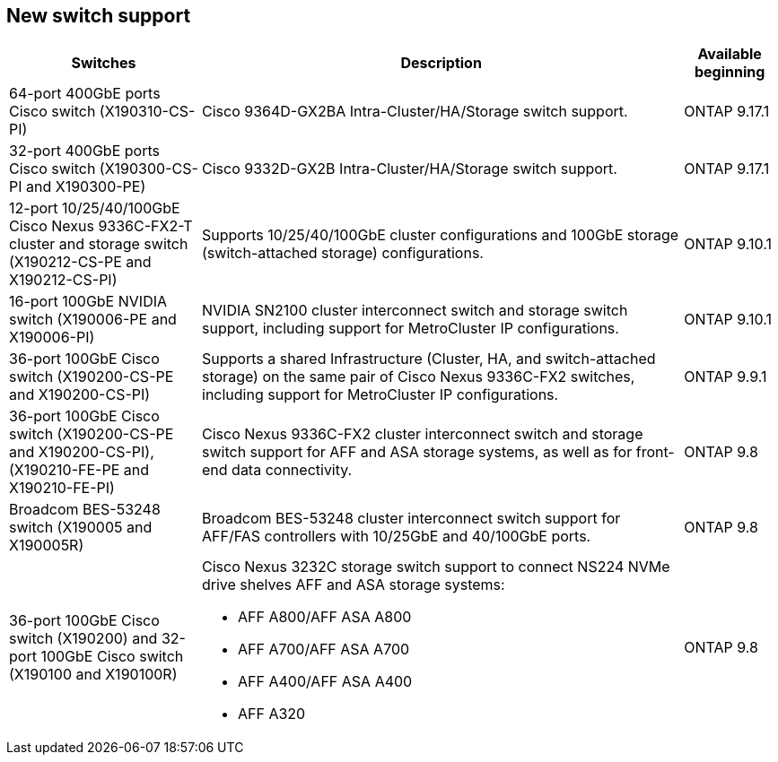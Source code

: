 
== New switch support

[cols="25h,~,~",options="header"]
|===
| Switches| Description| Available beginning
a|
64-port 400GbE ports Cisco switch (X190310-CS-PI)
a|
Cisco 9364D-GX2BA Intra-Cluster/HA/Storage switch support.
a|
ONTAP 9.17.1
a|
32-port 400GbE ports Cisco switch (X190300-CS-PI and X190300-PE)
a|
Cisco 9332D-GX2B Intra-Cluster/HA/Storage switch support.
a|
ONTAP 9.17.1
a|
12-port 10/25/40/100GbE Cisco Nexus 9336C-FX2-T cluster and storage switch (X190212-CS-PE and X190212-CS-PI)
a|
Supports 10/25/40/100GbE cluster configurations and 100GbE storage (switch-attached storage) configurations.
a|
ONTAP 9.10.1
a|
16-port 100GbE NVIDIA switch (X190006-PE and X190006-PI)
a|
NVIDIA SN2100 cluster interconnect switch and storage switch support, including support for MetroCluster IP configurations.
a|
ONTAP 9.10.1
a|
36-port 100GbE Cisco switch (X190200-CS-PE and X190200-CS-PI)
a|
Supports a shared Infrastructure (Cluster, HA, and switch-attached storage) on the same pair of Cisco Nexus 9336C-FX2 switches, including support for MetroCluster IP configurations.
a|
ONTAP 9.9.1
a|
36-port 100GbE Cisco switch (X190200-CS-PE and X190200-CS-PI), (X190210-FE-PE and X190210-FE-PI)
a|
Cisco Nexus 9336C-FX2 cluster interconnect switch and storage switch support for AFF and ASA storage systems, as well as for front-end data connectivity.
a|
ONTAP 9.8
a|
Broadcom BES-53248 switch (X190005 and X190005R)
a|
Broadcom BES-53248 cluster interconnect switch support for AFF/FAS controllers with 10/25GbE and 40/100GbE ports.
a|
ONTAP 9.8
a|
36-port 100GbE Cisco switch (X190200) and 32-port 100GbE Cisco switch (X190100 and X190100R)
a|
Cisco Nexus 3232C storage switch support to connect NS224 NVMe drive shelves AFF and ASA storage systems:

* AFF A800/AFF ASA A800
* AFF A700/AFF ASA A700
* AFF A400/AFF ASA A400
* AFF A320
a|
ONTAP 9.8
|===


// Updates for JS, 2024-OCT-29